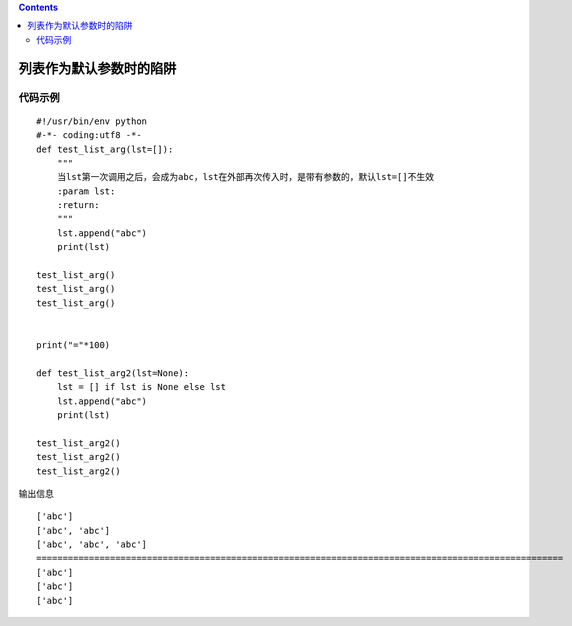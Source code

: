 .. contents::
   :depth: 3
..

列表作为默认参数时的陷阱
========================

代码示例
--------

::

   #!/usr/bin/env python
   #-*- coding:utf8 -*-
   def test_list_arg(lst=[]):
       """
       当lst第一次调用之后，会成为abc，lst在外部再次传入时，是带有参数的，默认lst=[]不生效
       :param lst:
       :return:
       """
       lst.append("abc")
       print(lst)

   test_list_arg()
   test_list_arg()
   test_list_arg()


   print("="*100)

   def test_list_arg2(lst=None):
       lst = [] if lst is None else lst
       lst.append("abc")
       print(lst)

   test_list_arg2()
   test_list_arg2()
   test_list_arg2()

输出信息

::

   ['abc']
   ['abc', 'abc']
   ['abc', 'abc', 'abc']
   ====================================================================================================
   ['abc']
   ['abc']
   ['abc']
